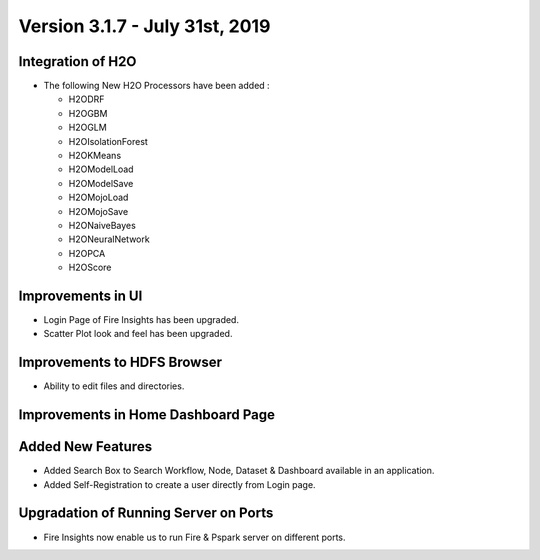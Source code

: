 Version 3.1.7 - July 31st, 2019
=========

Integration of H2O
------------------

- The following New H2O Processors have been added :

  - H2ODRF
  - H2OGBM
  - H2OGLM
  - H2OIsolationForest
  - H2OKMeans
  - H2OModelLoad
  - H2OModelSave
  - H2OMojoLoad
  - H2OMojoSave
  - H2ONaiveBayes
  - H2ONeuralNetwork
  - H2OPCA
  - H2OScore

Improvements in UI 
-------------------

- Login Page of Fire Insights has been upgraded.
- Scatter Plot look and feel has been upgraded.

Improvements to HDFS Browser
----------------------------

- Ability to edit files and directories.


Improvements in Home Dashboard Page
-----------------------------------

Added New Features
-------------------

- Added Search Box to Search Workflow, Node, Dataset & Dashboard available in an application.
- Added Self-Registration to create a user directly from Login page.

Upgradation of Running Server on Ports
--------------------------------------

- Fire Insights now enable us to run Fire & Pspark server on different ports.
